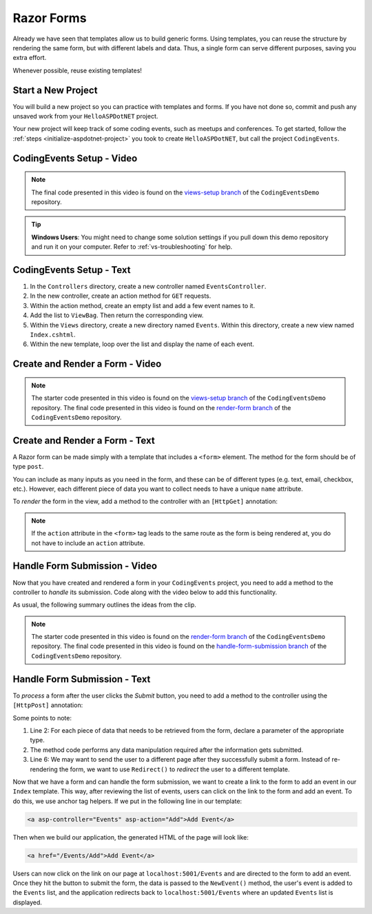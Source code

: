 Razor Forms
===========

Already we have seen that templates allow us to build generic forms.
Using templates, you can reuse the structure by rendering the same form, but with different labels and data.
Thus, a single form can serve different purposes, saving you extra effort.

Whenever possible, reuse existing templates!

Start a New Project
-------------------

You will build a new project so you can practice with templates and forms.
If you have not done so, commit and push any unsaved work from your ``HelloASPDotNET`` project.

Your new project will keep track of some coding events, such as meetups and conferences.
To get started, follow the :ref:`steps <initialize-aspdotnet-project>` you took to create ``HelloASPDotNET``, but call the project ``CodingEvents``.

CodingEvents Setup - Video
--------------------------

.. youtube::
   :video_id: 30uNDl80lIc

.. admonition:: Note

   The final code presented in this video is found on the `views-setup branch <https://github.com/LaunchCodeEducation/CodingEventsDemo/tree/views-setup>`__ of the ``CodingEventsDemo`` repository.

.. admonition:: Tip

	**Windows Users**: You might need to change some solution settings if you pull down this demo repository and run it on your computer.
	Refer to :ref:`vs-troubleshooting` for help.

CodingEvents Setup - Text
-------------------------

#. In the ``Controllers`` directory, create a new controller named ``EventsController``.
#. In the new controller, create an action method for ``GET`` requests. 
#. Within the action method, create an empty list and add a few event names to it.
#. Add the list to ``ViewBag``. Then return the corresponding view.
#. Within the ``Views`` directory, create a new directory named ``Events``. Within this directory, create a new view named ``Index.cshtml``.
#. Within the new template, loop over the list and display the name of each event.

Create and Render a Form - Video
--------------------------------

.. youtube::
   :video_id: rdEsTOYhM_E

.. admonition:: Note

   The starter code presented in this video is found on the `views-setup branch <https://github.com/LaunchCodeEducation/CodingEventsDemo/tree/views-setup>`__ of the ``CodingEventsDemo`` repository.
   The final code presented in this video is found on the `render-form branch <https://github.com/LaunchCodeEducation/CodingEventsDemo/tree/render-form>`__ of the ``CodingEventsDemo`` repository.

Create and Render a Form - Text
-------------------------------

A Razor form can be made simply with a template that includes a ``<form>`` element.
The method for the form should be of type ``post``. 

.. sourcecode:: html
   :linenos:

   <!-- Other HTML -->

   <form method="post">
      <input type="text" name="inputName">
      <input type="submit" value="submitButtonText">
   </form>

   <!-- Other HTML -->

You can include as many inputs as you need in the form, and these can be of
different types (e.g. text, email, checkbox, etc.). However, each different
piece of data you want to collect needs to have a unique ``name`` attribute.

To *render* the form in the view, add a method to the controller with an ``[HttpGet]`` annotation:

.. sourcecode:: csharp
   :lineno-start: 26

   [HttpGet]
   public IActionResult Add()
   {
      // Any additional method code here

      return View();
   }

.. admonition:: Note

   If the ``action`` attribute in the ``<form>`` tag leads to the same route as the form is being rendered at, you do not have to include an ``action`` attribute.

Handle Form Submission - Video
------------------------------

Now that you have created and rendered a form in your ``CodingEvents``
project, you need to add a method to the controller to *handle* its submission.
Code along with the video below to add this functionality.

.. youtube::
   :video_id: ElaXOEpFQZQ

As usual, the following summary outlines the ideas from the clip.

.. admonition:: Note

   The starter code presented in this video is found on the `render-form branch <https://github.com/LaunchCodeEducation/CodingEventsDemo/tree/render-form>`__ of the ``CodingEventsDemo`` repository.
   The final code presented in this video is found on the `handle-form-submission branch <https://github.com/LaunchCodeEducation/CodingEventsDemo/tree/handle-form-submission>`__ of the ``CodingEventsDemo`` repository.


Handle Form Submission - Text
-----------------------------

To *process* a form after the user clicks the *Submit* button, you need to add
a method to the controller using the ``[HttpPost]`` annotation:

.. sourcecode:: csharp
   :lineno-start: 31

   [HttpPost]
   [Route("/Events/Add")]
   public IActionResult NewEvent(string name)
   {
      // Method code...

      return Redirect("/Events");
   }

Some points to note:

#. Line 2: For each piece of data that needs to be retrieved from the form,
   declare a parameter of the appropriate type.
#. The method code performs any data manipulation required after the
   information gets submitted.
#. Line 6: We may want to send the user to a different page after they
   successfully submit a form. Instead of re-rendering the form, we want
   to use ``Redirect()`` to *redirect* the user to a different template.

Now that we have a form and can handle the form submission, we want to create a link to the form to add an event in our ``Index`` template.
This way, after reviewing the list of events, users can click on the link to the form and add an event.
To do this, we use anchor tag helpers. If we put in the following line in our template:

.. sourcecode:: html

   <a asp-controller="Events" asp-action="Add">Add Event</a>

Then when we build our application, the generated HTML of the page will look like:

.. sourcecode:: html

   <a href="/Events/Add">Add Event</a>

Users can now click on the link on our page at ``localhost:5001/Events`` and are directed to the form to add an event.
Once they hit the button to submit the form, the data is passed to the ``NewEvent()`` method, the user's event is added to the ``Events`` list, and the application redirects back to ``localhost:5001/Events`` where an updated ``Events`` list is displayed.
